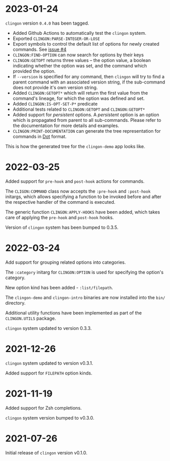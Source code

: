 * 2023-01-24

=clingon= version =0.4.0= has been tagged.

- Added Github Actions to automatically test the =clingon= system.
- Exported =CLINGON:PARSE-INTEGER-OR-LOSE=
- Export symbols to control the default list of options for newly
  created commands. See [[https://github.com/dnaeon/clingon/issues/4][issue #4]]
- =CLINGON:FIND-OPTION= can now search for options by their keys
- =CLINGON:GETOPT= returns three values -- the option value, a boolean
  indicating whether the option was set, and the command which
  provided the option.
- If =--version= is specified for any command, then =clingon= will try
  to find a parent command with an associated version string, if the
  sub-command does not provide it's own version string.
- Added =CLINGON:GETOPT*= which will return the first value from the
  command's lineage, for which the option was defined and set.
- Added =CLINGON:IS-OPT-SET-P*= predicate
- Additional tests related to =CLINGON:GETOPT= and =CLINGON:GETOPT*=
- Added support for /persistent/ options. A /persistent/ option is an
  option which is propagated from parent to all sub-commands. Please
  refer to the documentation for more details and examples.
- =CLINGON:PRINT-DOCUMENTATION= can generate the tree representation
  for commands in [[https://en.wikipedia.org/wiki/DOT_(graph_description_language)][Dot]] format.

This is how the generated tree for the =clingon-demo= app looks like.

[[./images/clingon-demo-tree.png]]

* 2022-03-25

Added support for =pre-hook= and =post-hook= actions for commands.

The =CLIGON:COMMAND= class now accepts the =:pre-hook= and
=:post-hook= initargs, which allows specifying a function to be
invoked before and after the respective handler of the command is
executed.

The generic function =CLINGON:APPLY-HOOKS= have been added, which
takes care of applying the =pre-hook= and =post-hook= hooks.

Version of =clingon= system has been bumped to 0.3.5.

* 2022-03-24

Add support for grouping related options into categories.

The =:category= initarg for =CLINGON:OPTION= is used for specifying
the option's category.

New option kind has been added - =:list/filepath=.

The =clingon-demo= and =clingon-intro= binaries are now installed into
the =bin/= directory.

Additional utility functions have been implemented as part of the
=CLINGON.UTILS= package.

=clingon= system updated to version 0.3.3.

* 2021-12-26

=clingon= system updated to version v0.3.1.

Added support for =FILEPATH= option kinds.

* 2021-11-19

Added support for Zsh completions.

=clingon= system version bumped to v0.3.0.

* 2021-07-26

Initial release of =clingon= version v0.1.0.
